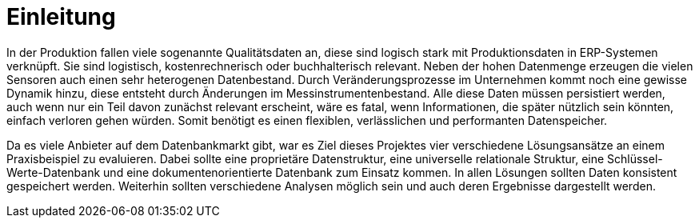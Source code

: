 = Einleitung
:toc:
:toc-title: Inhaltsverzeichnis
:imagesdir: bilder


In der Produktion fallen viele sogenannte Qualitätsdaten an, diese sind logisch stark mit Produktionsdaten in
ERP-Systemen verknüpft. Sie sind logistisch, kostenrechnerisch oder buchhalterisch relevant. Neben der hohen Datenmenge erzeugen die vielen Sensoren auch einen sehr heterogenen Datenbestand.
Durch Veränderungsprozesse im Unternehmen kommt noch eine gewisse Dynamik hinzu, diese entsteht durch Änderungen im
Messinstrumentenbestand.
Alle diese Daten müssen persistiert werden, auch wenn nur ein Teil davon zunächst relevant erscheint, wäre es fatal, wenn
Informationen, die später nützlich sein könnten, einfach verloren gehen würden.
Somit benötigt es einen flexiblen, verlässlichen und performanten Datenspeicher.

Da es viele Anbieter auf dem Datenbankmarkt gibt, war es Ziel dieses Projektes vier verschiedene Lösungsansätze an einem
Praxisbeispiel zu evaluieren. Dabei sollte eine proprietäre Datenstruktur, eine universelle relationale Struktur,
eine Schlüssel-Werte-Datenbank und eine dokumentenorientierte Datenbank zum Einsatz kommen. In allen Lösungen sollten
Daten konsistent gespeichert werden. Weiterhin sollten verschiedene Analysen möglich sein und auch deren Ergebnisse
dargestellt werden.



